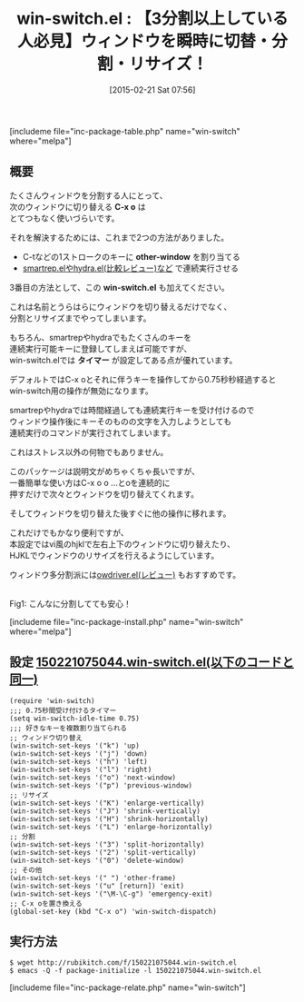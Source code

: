 #+BLOG: rubikitch
#+POSTID: 497
#+BLOG: rubikitch
#+DATE: [2015-02-21 Sat 07:56]
#+PERMALINK: win-switch
#+OPTIONS: toc:nil num:nil todo:nil pri:nil tags:nil ^:nil \n:t -:nil
#+ISPAGE: nil
#+DESCRIPTION:C-x o o o ...で次々とウィンドウを切替えられる。また、リサイズや分割もこなしてくれる
# (progn (erase-buffer)(find-file-hook--org2blog/wp-mode))
#+BLOG: rubikitch
#+CATEGORY: ウィンドウ切り替え
#+EL_PKG_NAME: win-switch
#+TAGS: るびきちオススメ, 
#+EL_TITLE0: 【3分割以上している人必見】ウィンドウを瞬時に切替・分割・リサイズ！
#+EL_URL: 
#+begin: org2blog
#+TITLE: win-switch.el : 【3分割以上している人必見】ウィンドウを瞬時に切替・分割・リサイズ！
[includeme file="inc-package-table.php" name="win-switch" where="melpa"]

#+end:
** 概要
たくさんウィンドウを分割する人にとって、
次のウィンドウに切り替える *C-x o* は
とてつもなく使いづらいです。

それを解決するためには、これまで2つの方法がありました。
- C-tなどの1ストロークのキーに *other-window* を割り当てる
- [[http://emacs.rubikitch.com/hydra/][smartrep.elやhydra.el(比較レビュー)など]] で連続実行させる

3番目の方法として、この *win-switch.el* も加えてください。

これは名前とうらはらにウィンドウを切り替えるだけでなく、
分割とリサイズまでやってしまいます。

もちろん、smartrepやhydraでもたくさんのキーを
連続実行可能キーに登録してしまえば可能ですが、
win-switch.elでは *タイマー* が設定してある点が優れています。

デフォルトではC-x oとそれに伴うキーを操作してから0.75秒秒経過すると
win-switch用の操作が無効になります。

smartrepやhydraでは時間経過しても連続実行キーを受け付けるので
ウィンドウ操作後にキーそのものの文字を入力しようとしても
連続実行のコマンドが実行されてしまいます。

これはストレス以外の何物でもありません。

このパッケージは説明文がめちゃくちゃ長いですが、
一番簡単な使い方はC-x o o ...とoを連続的に
押すだけで次々とウィンドウを切り替えてくれます。

そしてウィンドウを切り替えた後すぐに他の操作に移れます。

これだけでもかなり便利ですが、
本設定ではvi風のhjklで左右上下のウィンドウに切り替えたり、
HJKLでウィンドウのリサイズを行えるようにしています。

ウィンドウ多分割派には[[http://emacs.rubikitch.com/owdriver/][owdriver.el(レビュー)]] もおすすめです。

# (progn (forward-line 1)(shell-command "screenshot-time.rb org_template" t))
[[file:/r/sync/screenshots/20150221083126.png]]
Fig1: こんなに分割してても安心！

[includeme file="inc-package-install.php" name="win-switch" where="melpa"]
** 設定 [[http://rubikitch.com/f/150221075044.win-switch.el][150221075044.win-switch.el(以下のコードと同一)]]
#+BEGIN: include :file "/r/sync/junk/150221/150221075044.win-switch.el"
#+BEGIN_SRC fundamental
(require 'win-switch)
;;; 0.75秒間受け付けるタイマー
(setq win-switch-idle-time 0.75)
;;; 好きなキーを複数割り当てられる
;; ウィンドウ切り替え
(win-switch-set-keys '("k") 'up)
(win-switch-set-keys '("j") 'down)
(win-switch-set-keys '("h") 'left)
(win-switch-set-keys '("l") 'right)
(win-switch-set-keys '("o") 'next-window)
(win-switch-set-keys '("p") 'previous-window)
;; リサイズ
(win-switch-set-keys '("K") 'enlarge-vertically)
(win-switch-set-keys '("J") 'shrink-vertically)
(win-switch-set-keys '("H") 'shrink-horizontally)
(win-switch-set-keys '("L") 'enlarge-horizontally)
;; 分割
(win-switch-set-keys '("3") 'split-horizontally)
(win-switch-set-keys '("2") 'split-vertically)
(win-switch-set-keys '("0") 'delete-window)
;; その他
(win-switch-set-keys '(" ") 'other-frame)
(win-switch-set-keys '("u" [return]) 'exit)
(win-switch-set-keys '("\M-\C-g") 'emergency-exit)
;; C-x oを置き換える
(global-set-key (kbd "C-x o") 'win-switch-dispatch)
#+END_SRC

#+END:

** 実行方法
#+BEGIN_EXAMPLE
$ wget http://rubikitch.com/f/150221075044.win-switch.el
$ emacs -Q -f package-initialize -l 150221075044.win-switch.el
#+END_EXAMPLE

# /r/sync/screenshots/20150221083126.png http://rubikitch.com/wp-content/uploads/2015/02/wpid-20150221083126.png
[includeme file="inc-package-relate.php" name="win-switch"]
